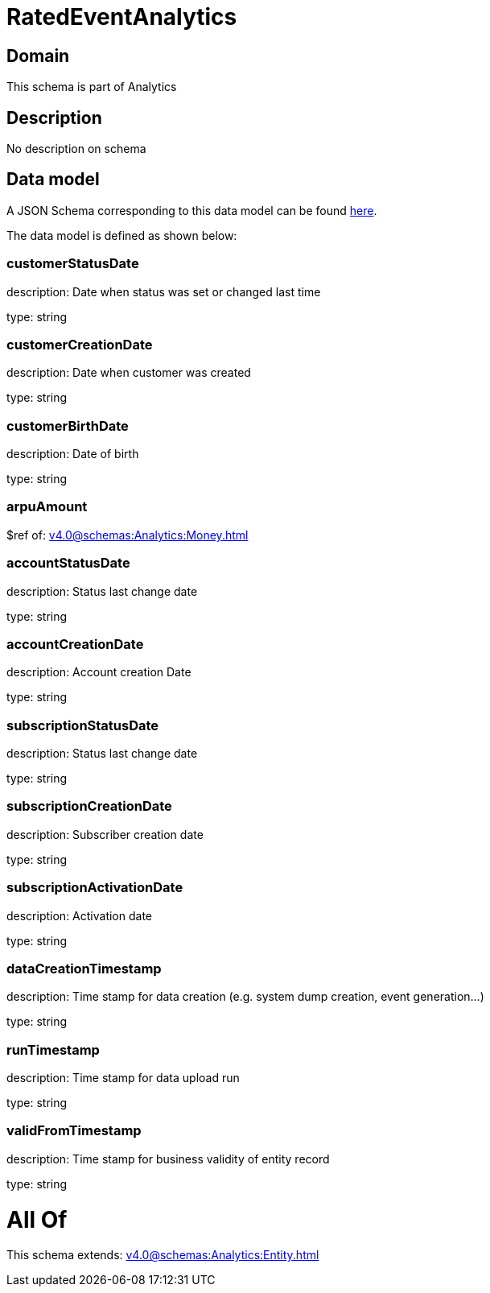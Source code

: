 = RatedEventAnalytics

[#domain]
== Domain

This schema is part of Analytics

[#description]
== Description

No description on schema


[#data_model]
== Data model

A JSON Schema corresponding to this data model can be found https://tmforum.org[here].

The data model is defined as shown below:


=== customerStatusDate
description: Date when status was set or changed last time

type: string


=== customerCreationDate
description: Date when customer was created

type: string


=== customerBirthDate
description: Date of birth

type: string


=== arpuAmount
$ref of: xref:v4.0@schemas:Analytics:Money.adoc[]


=== accountStatusDate
description: Status last change date

type: string


=== accountCreationDate
description: Account creation Date

type: string


=== subscriptionStatusDate
description: Status last change date

type: string


=== subscriptionCreationDate
description: Subscriber creation date

type: string


=== subscriptionActivationDate
description: Activation date

type: string


=== dataCreationTimestamp
description: Time stamp for data creation (e.g. system dump creation, event generation…)

type: string


=== runTimestamp
description: Time stamp for data upload run

type: string


=== validFromTimestamp
description: Time stamp for business validity of entity record

type: string


= All Of 
This schema extends: xref:v4.0@schemas:Analytics:Entity.adoc[]
